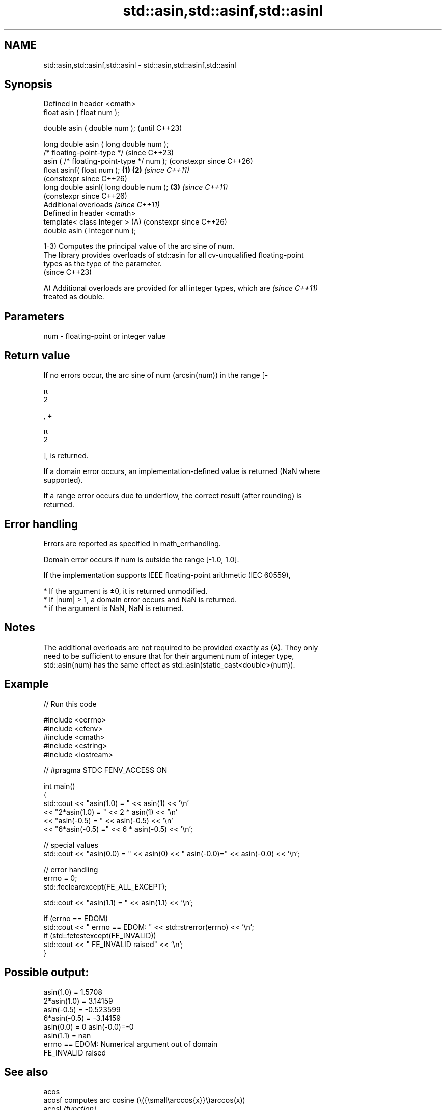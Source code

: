 .TH std::asin,std::asinf,std::asinl 3 "2024.06.10" "http://cppreference.com" "C++ Standard Libary"
.SH NAME
std::asin,std::asinf,std::asinl \- std::asin,std::asinf,std::asinl

.SH Synopsis
   Defined in header <cmath>
   float       asin ( float num );

   double      asin ( double num );                            (until C++23)

   long double asin ( long double num );
   /* floating-point-type */                                   (since C++23)
               asin ( /* floating-point-type */ num );         (constexpr since C++26)
   float       asinf( float num );                     \fB(1)\fP \fB(2)\fP \fI(since C++11)\fP
                                                               (constexpr since C++26)
   long double asinl( long double num );                   \fB(3)\fP \fI(since C++11)\fP
                                                               (constexpr since C++26)
   Additional overloads \fI(since C++11)\fP
   Defined in header <cmath>
   template< class Integer >                               (A) (constexpr since C++26)
   double      asin ( Integer num );

   1-3) Computes the principal value of the arc sine of num.
   The library provides overloads of std::asin for all cv-unqualified floating-point
   types as the type of the parameter.
   (since C++23)

   A) Additional overloads are provided for all integer types, which are  \fI(since C++11)\fP
   treated as double.

.SH Parameters

   num - floating-point or integer value

.SH Return value

   If no errors occur, the arc sine of num (arcsin(num)) in the range [-

   π
   2

   , +

   π
   2

   ], is returned.

   If a domain error occurs, an implementation-defined value is returned (NaN where
   supported).

   If a range error occurs due to underflow, the correct result (after rounding) is
   returned.

.SH Error handling

   Errors are reported as specified in math_errhandling.

   Domain error occurs if num is outside the range [-1.0, 1.0].

   If the implementation supports IEEE floating-point arithmetic (IEC 60559),

     * If the argument is ±0, it is returned unmodified.
     * If |num| > 1, a domain error occurs and NaN is returned.
     * if the argument is NaN, NaN is returned.

.SH Notes

   The additional overloads are not required to be provided exactly as (A). They only
   need to be sufficient to ensure that for their argument num of integer type,
   std::asin(num) has the same effect as std::asin(static_cast<double>(num)).

.SH Example


// Run this code

 #include <cerrno>
 #include <cfenv>
 #include <cmath>
 #include <cstring>
 #include <iostream>

 // #pragma STDC FENV_ACCESS ON

 int main()
 {
     std::cout << "asin(1.0) = " << asin(1) << '\\n'
               << "2*asin(1.0) = " << 2 * asin(1) << '\\n'
               << "asin(-0.5) = " << asin(-0.5) << '\\n'
               << "6*asin(-0.5) =" << 6 * asin(-0.5) << '\\n';

     // special values
     std::cout << "asin(0.0) = " << asin(0) << " asin(-0.0)=" << asin(-0.0) << '\\n';

     // error handling
     errno = 0;
     std::feclearexcept(FE_ALL_EXCEPT);

     std::cout << "asin(1.1) = " << asin(1.1) << '\\n';

     if (errno == EDOM)
         std::cout << "    errno == EDOM: " << std::strerror(errno) << '\\n';
     if (std::fetestexcept(FE_INVALID))
         std::cout << "    FE_INVALID raised" << '\\n';
 }

.SH Possible output:

 asin(1.0) = 1.5708
 2*asin(1.0) = 3.14159
 asin(-0.5) = -0.523599
 6*asin(-0.5) = -3.14159
 asin(0.0) = 0 asin(-0.0)=-0
 asin(1.1) = nan
     errno == EDOM: Numerical argument out of domain
     FE_INVALID raised

.SH See also

   acos
   acosf               computes arc cosine (\\({\\small\\arccos{x}}\\)arccos(x))
   acosl               \fI(function)\fP
   \fI(C++11)\fP
   \fI(C++11)\fP
   atan
   atanf               computes arc tangent (\\({\\small\\arctan{x}}\\)arctan(x))
   atanl               \fI(function)\fP
   \fI(C++11)\fP
   \fI(C++11)\fP
   atan2
   atan2f              arc tangent, using signs to determine quadrants
   atan2l              \fI(function)\fP
   \fI(C++11)\fP
   \fI(C++11)\fP
   sin
   sinf                computes sine (\\({\\small\\sin{x}}\\)sin(x))
   sinl                \fI(function)\fP
   \fI(C++11)\fP
   \fI(C++11)\fP
   asin(std::complex)  computes arc sine of a complex number
   \fI(C++11)\fP             (\\({\\small\\arcsin{z}}\\)arcsin(z))
                       \fI(function template)\fP
   asin(std::valarray) applies the function std::asin to each element of valarray
                       \fI(function template)\fP
   C documentation for
   asin
